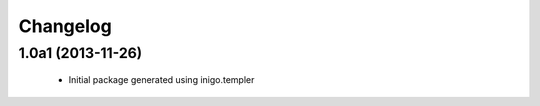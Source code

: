 Changelog
=========

1.0a1 (2013-11-26)
------------------

 - Initial package generated using inigo.templer
